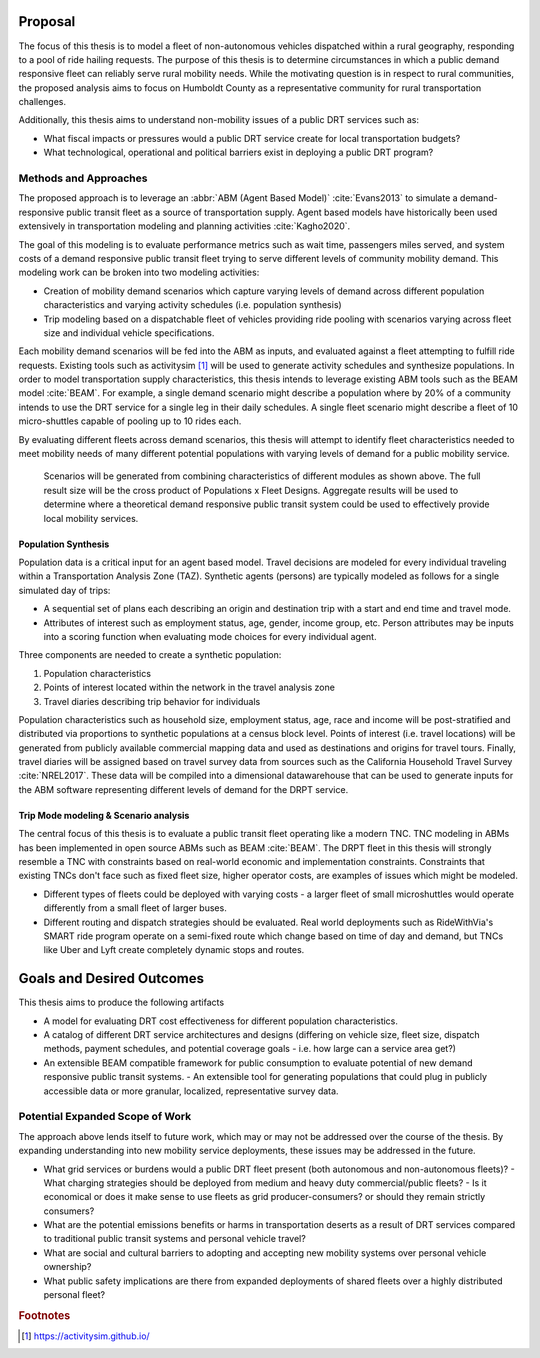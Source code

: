 Proposal
========

The focus of this thesis is to model a fleet of non-autonomous vehicles dispatched within a rural geography, responding to a pool of ride hailing requests.  The purpose of this thesis is to determine circumstances in which a public demand responsive fleet can reliably serve rural mobility needs.  While the motivating question is in respect to rural communities, the proposed analysis aims to focus on Humboldt County as a representative community for rural transportation challenges.

Additionally, this thesis aims to understand non-mobility issues of a public DRT services such as:

- What fiscal impacts or pressures would a public DRT service create for local transportation budgets?
- What technological, operational and political barriers exist in deploying a public DRT program?

Methods and Approaches
----------------------

The proposed approach is to leverage an :abbr:`ABM (Agent Based Model)` :cite:`Evans2013` to simulate a demand-responsive public transit fleet as a source of transportation supply.  Agent based models have historically been used extensively in transportation modeling and planning activities :cite:`Kagho2020`.  

The goal of this modeling is to evaluate performance metrics such as wait time, passengers miles served, and system costs of a demand responsive public transit fleet trying to serve different levels of community mobility demand.  This modeling work can be broken into two modeling activities:

- Creation of mobility demand scenarios which capture varying levels of demand across different population characteristics and varying activity schedules (i.e. population synthesis)
- Trip modeling based on a dispatchable fleet of vehicles providing ride pooling with scenarios varying across fleet size and individual vehicle specifications.

Each mobility demand scenarios will be fed into the ABM as inputs, and evaluated against a fleet attempting to fulfill ride requests.  Existing tools such as activitysim [#]_ will be used to generate activity schedules and synthesize populations. In order to model transportation supply characteristics, this thesis intends to leverage existing ABM tools such as the BEAM model :cite:`BEAM`.  For example, a single demand scenario might describe a population where by 20% of a community intends to use the DRT service for a single leg in their daily schedules.  A single fleet scenario might describe a fleet of 10 micro-shuttles capable of pooling up to 10 rides each. 

By evaluating different fleets across demand scenarios, this thesis will attempt to identify fleet characteristics needed to meet mobility needs of many different potential populations with varying levels of demand for a public mobility service.

.. figure:: figures/TTU-DRPT-Thesis.png
  :name: system-architecture

  Scenarios will be generated from combining characteristics of different modules as shown above.  The full result size will be the cross product of Populations x Fleet Designs.  Aggregate results will be used to determine where a theoretical demand responsive public transit system could be used to effectively provide local mobility services.


Population Synthesis
::::::::::::::::::::

Population data is a critical input for an agent based model.  Travel decisions are modeled for every individual traveling within a Transportation Analysis Zone (TAZ).  Synthetic agents (persons) are typically modeled as follows for a single simulated day of trips:

- A sequential set of plans each describing an origin and destination trip with a start and end time and travel mode.
- Attributes of interest such as employment status, age, gender, income group, etc.  Person attributes may be inputs into a scoring function when evaluating mode choices for every individual agent.  

Three components are needed to create a synthetic population:

1.  Population characteristics
2.  Points of interest located within the network in the travel analysis zone
3.  Travel diaries describing trip behavior for individuals

Population characteristics such as household size, employment status, age, race and income will be post-stratified and distributed via proportions to synthetic populations at a census block level.  Points of interest (i.e. travel locations) will be generated from publicly available commercial mapping data and used as destinations and origins for travel tours.  Finally, travel diaries will be assigned based on travel survey data from sources such as the California Household Travel Survey :cite:`NREL2017`.  These data will be compiled into a dimensional datawarehouse that can be used to generate inputs for the ABM software representing different levels of demand for the DRPT service.

Trip Mode modeling & Scenario analysis
::::::::::::::::::::::::::::::::::::::

The central focus of this thesis is to evaluate a public transit fleet operating like a modern TNC.  TNC modeling in ABMs has been implemented in open source ABMs such as BEAM :cite:`BEAM`.  The DRPT fleet in this thesis will strongly resemble a TNC with constraints based on real-world economic and implementation constraints.  Constraints that existing TNCs don't face such as fixed fleet size, higher operator costs, are examples of issues which might be modeled. 

- Different types of fleets could be deployed with varying costs - a larger fleet of small microshuttles would operate differently from a small fleet of larger buses.
- Different routing and dispatch strategies should be evaluated.  Real world deployments such as RideWithVia's SMART ride program operate on a semi-fixed route which change based on time of day and demand, but TNCs like Uber and Lyft create completely dynamic stops and routes.

Goals and Desired Outcomes
==========================

This thesis aims to produce the following artifacts

- A model for evaluating DRT cost effectiveness for different population characteristics.
- A catalog of different DRT service architectures and designs (differing on vehicle size, fleet size, dispatch methods, payment schedules, and potential coverage goals - i.e. how large can a service area get?)
- An extensible BEAM compatible framework for public consumption to evaluate potential of new demand responsive public transit systems.
  - An extensible tool for generating populations that could plug in publicly accessible data or more granular, localized, representative survey data.

Potential Expanded Scope of Work
--------------------------------

The approach above lends itself to future work, which may or may not be addressed over the course of the thesis.  By expanding understanding into new mobility service deployments, these issues may be addressed in the future.

- What grid services or burdens would a public DRT fleet present (both autonomous and non-autonomous fleets)?
  - What charging strategies should be deployed from medium and heavy duty commercial/public fleets?
  - Is it economical or does it make sense to use fleets as grid producer-consumers? or should they remain strictly consumers?
- What are the potential emissions benefits or harms in transportation deserts as a result of DRT services compared to traditional public transit systems and personal vehicle travel?
- What are social and cultural barriers to adopting and accepting new mobility systems over personal vehicle ownership? 
- What public safety implications are there from expanded deployments of shared fleets over a highly distributed personal fleet?


.. rubric:: Footnotes

.. [#] https://activitysim.github.io/
